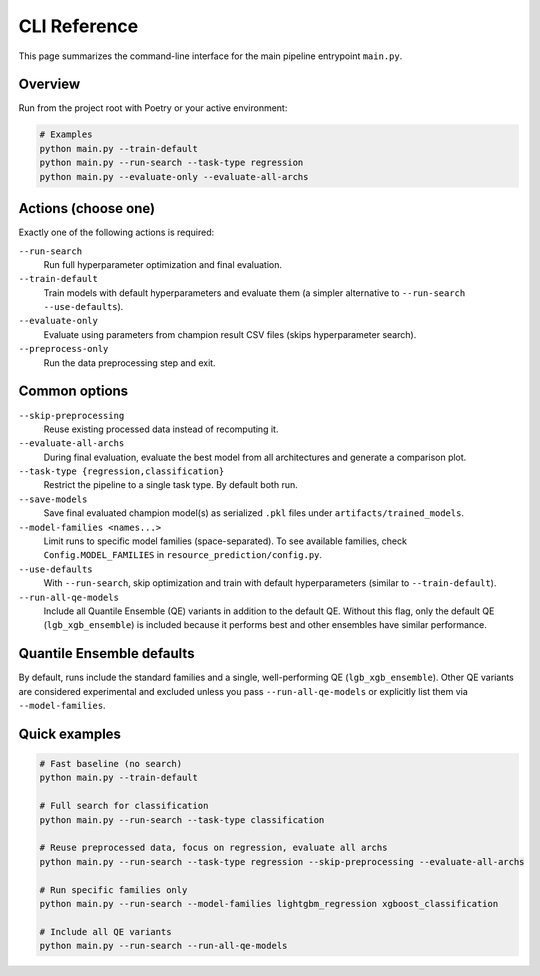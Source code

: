 CLI Reference
=============

This page summarizes the command-line interface for the main pipeline entrypoint ``main.py``.

Overview
--------

Run from the project root with Poetry or your active environment:

.. code-block:: console

   # Examples
   python main.py --train-default
   python main.py --run-search --task-type regression
   python main.py --evaluate-only --evaluate-all-archs

Actions (choose one)
--------------------

Exactly one of the following actions is required:

``--run-search``
    Run full hyperparameter optimization and final evaluation.

``--train-default``
    Train models with default hyperparameters and evaluate them (a simpler alternative to ``--run-search --use-defaults``).

``--evaluate-only``
    Evaluate using parameters from champion result CSV files (skips hyperparameter search).

``--preprocess-only``
    Run the data preprocessing step and exit.

Common options
--------------

``--skip-preprocessing``
    Reuse existing processed data instead of recomputing it.

``--evaluate-all-archs``
    During final evaluation, evaluate the best model from all architectures and generate a comparison plot.

``--task-type {regression,classification}``
    Restrict the pipeline to a single task type. By default both run.

``--save-models``
    Save final evaluated champion model(s) as serialized ``.pkl`` files under ``artifacts/trained_models``.

``--model-families <names...>``
    Limit runs to specific model families (space-separated). To see available families, check ``Config.MODEL_FAMILIES`` in ``resource_prediction/config.py``.

``--use-defaults``
    With ``--run-search``, skip optimization and train with default hyperparameters (similar to ``--train-default``).

``--run-all-qe-models``
    Include all Quantile Ensemble (QE) variants in addition to the default QE. Without this flag, only the default QE (``lgb_xgb_ensemble``) is included because it performs best and other ensembles have similar performance.

Quantile Ensemble defaults
--------------------------

By default, runs include the standard families and a single, well-performing QE (``lgb_xgb_ensemble``). Other QE variants are considered experimental and excluded unless you pass ``--run-all-qe-models`` or explicitly list them via ``--model-families``.

Quick examples
--------------

.. code-block:: console

   # Fast baseline (no search)
   python main.py --train-default

   # Full search for classification
   python main.py --run-search --task-type classification

   # Reuse preprocessed data, focus on regression, evaluate all archs
   python main.py --run-search --task-type regression --skip-preprocessing --evaluate-all-archs

   # Run specific families only
   python main.py --run-search --model-families lightgbm_regression xgboost_classification

   # Include all QE variants
   python main.py --run-search --run-all-qe-models

